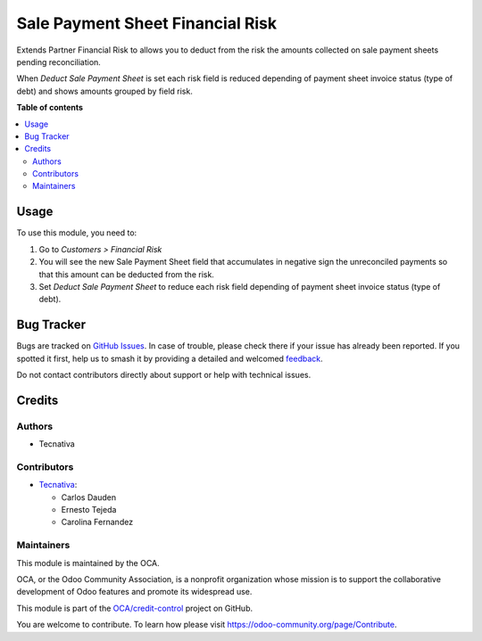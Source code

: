 =================================
Sale Payment Sheet Financial Risk
=================================

.. 
   !!!!!!!!!!!!!!!!!!!!!!!!!!!!!!!!!!!!!!!!!!!!!!!!!!!!
   !! This file is generated by oca-gen-addon-readme !!
   !! changes will be overwritten.                   !!
   !!!!!!!!!!!!!!!!!!!!!!!!!!!!!!!!!!!!!!!!!!!!!!!!!!!!
   !! source digest: sha256:18c8590d69dd891d8048bc4feb00d59ef29568a148812d3863dd6dbb9a84e0a3
   !!!!!!!!!!!!!!!!!!!!!!!!!!!!!!!!!!!!!!!!!!!!!!!!!!!!

.. |badge1| image:: https://img.shields.io/badge/maturity-Beta-yellow.png
    :target: https://odoo-community.org/page/development-status
    :alt: Beta
.. |badge2| image:: https://img.shields.io/badge/licence-AGPL--3-blue.png
    :target: http://www.gnu.org/licenses/agpl-3.0-standalone.html
    :alt: License: AGPL-3
.. |badge3| image:: https://img.shields.io/badge/github-OCA%2Fcredit--control-lightgray.png?logo=github
    :target: https://github.com/OCA/credit-control/tree/16.0/sale_payment_sheet_financial_risk
    :alt: OCA/credit-control
.. |badge4| image:: https://img.shields.io/badge/weblate-Translate%20me-F47D42.png
    :target: https://translation.odoo-community.org/projects/credit-control-16-0/credit-control-16-0-sale_payment_sheet_financial_risk
    :alt: Translate me on Weblate
.. |badge5| image:: https://img.shields.io/badge/runboat-Try%20me-875A7B.png
    :target: https://runboat.odoo-community.org/builds?repo=OCA/credit-control&target_branch=16.0
    :alt: Try me on Runboat

|badge1| |badge2| |badge3| |badge4| |badge5|

Extends Partner Financial Risk to allows you to deduct from the risk the amounts
collected on sale payment sheets pending reconciliation.

When *Deduct Sale Payment Sheet* is set each risk field is reduced depending of payment
sheet invoice status (type of debt) and shows amounts grouped by field risk.

.. image:: https://raw.githubusercontent.com/OCA/credit-control/16.0/sale_payment_sheet_financial_risk/static/description/deduct_sale_payment_sheet_unset.png
   :alt: When deduction not is set
   :width: 400 px

.. image:: https://raw.githubusercontent.com/OCA/credit-control/16.0/sale_payment_sheet_financial_risk/static/description/deduct_sale_payment_sheet_set.png
   :alt: When deduction is set
   :width: 400 px

**Table of contents**

.. contents::
   :local:

Usage
=====

To use this module, you need to:

#. Go to *Customers > Financial Risk*
#. You will see the new Sale Payment Sheet field that accumulates in negative sign the
   unreconciled payments so that this amount can be deducted from the risk.
#. Set *Deduct Sale Payment Sheet* to reduce each risk field depending of payment sheet
   invoice status (type of debt).

Bug Tracker
===========

Bugs are tracked on `GitHub Issues <https://github.com/OCA/credit-control/issues>`_.
In case of trouble, please check there if your issue has already been reported.
If you spotted it first, help us to smash it by providing a detailed and welcomed
`feedback <https://github.com/OCA/credit-control/issues/new?body=module:%20sale_payment_sheet_financial_risk%0Aversion:%2016.0%0A%0A**Steps%20to%20reproduce**%0A-%20...%0A%0A**Current%20behavior**%0A%0A**Expected%20behavior**>`_.

Do not contact contributors directly about support or help with technical issues.

Credits
=======

Authors
~~~~~~~

* Tecnativa

Contributors
~~~~~~~~~~~~

* `Tecnativa <https://www.tecnativa.com>`_:

  * Carlos Dauden
  * Ernesto Tejeda
  * Carolina Fernandez

Maintainers
~~~~~~~~~~~

This module is maintained by the OCA.

.. image:: https://odoo-community.org/logo.png
   :alt: Odoo Community Association
   :target: https://odoo-community.org

OCA, or the Odoo Community Association, is a nonprofit organization whose
mission is to support the collaborative development of Odoo features and
promote its widespread use.

This module is part of the `OCA/credit-control <https://github.com/OCA/credit-control/tree/16.0/sale_payment_sheet_financial_risk>`_ project on GitHub.

You are welcome to contribute. To learn how please visit https://odoo-community.org/page/Contribute.
